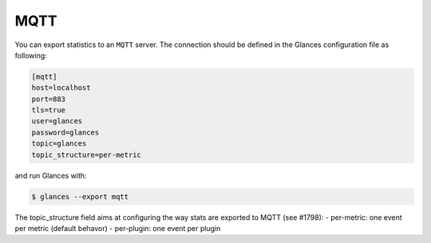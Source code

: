 .. _mqtt:

MQTT
========

You can export statistics to an ``MQTT`` server. The
connection should be defined in the Glances configuration file as
following:

.. code-block:: ini

    [mqtt]
    host=localhost
    port=883
    tls=true
    user=glances
    password=glances
    topic=glances
    topic_structure=per-metric

and run Glances with:

.. code-block:: console

    $ glances --export mqtt

The topic_structure field aims at configuring the way stats are exported to MQTT (see #1798):
- per-metric: one event per metric (default behavor)
- per-plugin: one event per plugin
